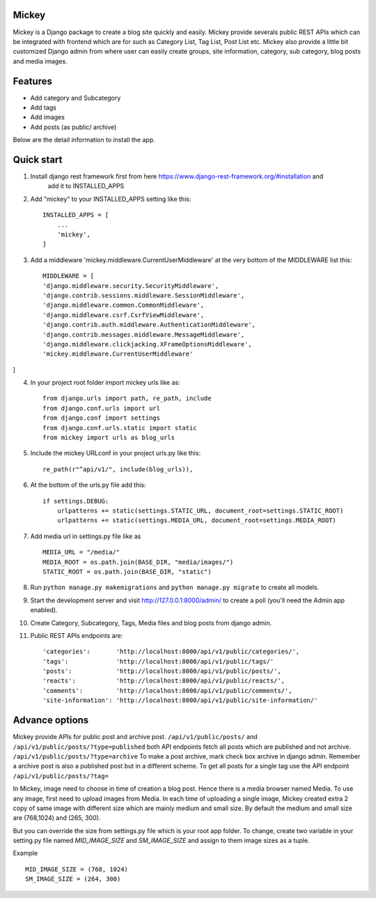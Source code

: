 Mickey
-------


Mickey is a Django package to create a blog site quickly and easily. Mickey provide severals public REST APIs
which can be integrated with frontend which are for such as Category List, Tag List, Post List etc.
Mickey also provide a little bit customized Django admin from where user can easily create groups, site information,
category, sub category, blog posts and media images.

Features
--------

* Add category and Subcategory
* Add tags 
* Add images 
* Add posts (as public/ archive)


Below are the detail information to install the app.

Quick start
-----------

1. Install django rest framework first from here https://www.django-rest-framework.org/#installation and 
    add it to INSTALLED_APPS

2. Add "mickey" to your INSTALLED_APPS setting like this::

    INSTALLED_APPS = [
        ...
        'mickey',
    ]

3. Add a middleware 'mickey.middleware.CurrentUserMiddleware' at the very bottom of the MIDDLEWARE list this::

    MIDDLEWARE = [
    'django.middleware.security.SecurityMiddleware',
    'django.contrib.sessions.middleware.SessionMiddleware',
    'django.middleware.common.CommonMiddleware',
    'django.middleware.csrf.CsrfViewMiddleware',
    'django.contrib.auth.middleware.AuthenticationMiddleware',
    'django.contrib.messages.middleware.MessageMiddleware',
    'django.middleware.clickjacking.XFrameOptionsMiddleware',
    'mickey.middleware.CurrentUserMiddleware'
]

4. In your project root folder import mickey urls like as::

    from django.urls import path, re_path, include
    from django.conf.urls import url
    from django.conf import settings
    from django.conf.urls.static import static
    from mickey import urls as blog_urls

5. Include the mickey URLconf in your project urls.py like this::

    re_path(r"^api/v1/", include(blog_urls)),

6. At the bottom of the urls.py file add this::

    if settings.DEBUG:
        urlpatterns += static(settings.STATIC_URL, document_root=settings.STATIC_ROOT)
        urlpatterns += static(settings.MEDIA_URL, document_root=settings.MEDIA_ROOT)

7. Add media url in settings.py file like as :: 

    MEDIA_URL = "/media/"
    MEDIA_ROOT = os.path.join(BASE_DIR, "media/images/")
    STATIC_ROOT = os.path.join(BASE_DIR, "static")

8. Run ``python manage.py makemigrations`` and ``python manage.py migrate`` to create all models.

9. Start the development server and visit http://127.0.0.1:8000/admin/
   to create a poll (you'll need the Admin app enabled).

10. Create Category, Subcategory, Tags, Media files and blog posts from django admin.

11. Public REST APIs endpoints are::

    'categories':       'http://localhost:8000/api/v1/public/categories/',
    'tags':             'http://localhost:8000/api/v1/public/tags/'
    'posts':            'http://localhost:8000/api/v1/public/posts/',
    'reacts':           'http://localhost:8000/api/v1/public/reacts/',
    'comments':         'http://localhost:8000/api/v1/public/comments/',
    'site-information': 'http://localhost:8000/api/v1/public/site-information/'



Advance options
---------------

Mickey provide APIs for public post and archive post. ``/api/v1/public/posts/`` and ``/api/v1/public/posts/?type=published``
both API endpoints fetch all posts which are published and not archive. ``/api/v1/public/posts/?type=archive`` To make a post 
archive, mark check box archive in django admin. Remember a archive post is also a published post but in a different scheme. 
To get all posts for a single tag use the API endpoint ``/api/v1/public/posts/?tag=``


In Mickey, image need to choose in time of creation a blog post. Hence there is a media browser named Media. 
To use any image, first need to upload images from Media. In each time of uploading a single image, Mickey created
extra 2 copy of same image with different size which are mainly medium and small size.
By default the medium and small size are (768,1024) and (265, 300).

But you can override the size from settings.py file which is your root app folder. To change, create two variable
in your setting.py file named `MID_IMAGE_SIZE` and `SM_IMAGE_SIZE` and assign to them image sizes as a tuple.

Example ::

    MID_IMAGE_SIZE = (768, 1024)
    SM_IMAGE_SIZE = (264, 300)